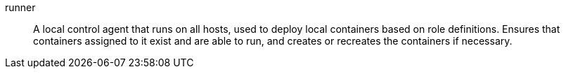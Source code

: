 
[[glossary-runner]] runner::
A local control agent that runs on all hosts, used to deploy local containers
based on role definitions. Ensures that containers assigned to it exist and are
able to run, and creates or recreates the containers if necessary.
//Source: Cloud
